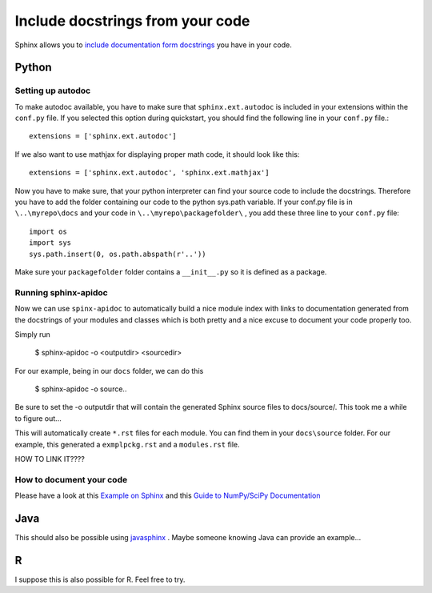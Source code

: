.. _autodoc:

Include docstrings from your code
==================================

Sphinx allows you to `include documentation form docstrings`_ you have in your code.



Python
-------

Setting up autodoc
^^^^^^^^^^^^^^^^^^^^

To make autodoc available, you have to make sure that ``sphinx.ext.autodoc`` is included in your extensions
within the ``conf.py`` file. If you selected this option during quickstart, you should find the following line 
in your ``conf.py`` file.::

	extensions = ['sphinx.ext.autodoc']
	
If we also want to use mathjax for displaying proper math code, it should look like this::

	extensions = ['sphinx.ext.autodoc', 'sphinx.ext.mathjax']
	
Now you have to make sure, that your python interpreter can find your source code to include the docstrings.
Therefore you have to add the folder containing our code to the python sys.path variable.
If your conf.py file is in ``\..\myrepo\docs`` and your code in ``\..\myrepo\packagefolder\`` , you add these three line
to your ``conf.py`` file::

	import os
	import sys
	sys.path.insert(0, os.path.abspath(r'..'))

Make sure your ``packagefolder`` folder contains a ``__init__.py`` so it is defined as a package.


Running sphinx-apidoc
^^^^^^^^^^^^^^^^^^^^^^^^

Now we can use ``spinx-apidoc`` to automatically 
build a nice module index 
with links to documentation generated from the docstrings of your modules and classes 
which is both pretty and a nice excuse to document your code properly too.

Simply run

    $ sphinx-apidoc -o <outputdir> <sourcedir>
	
For our example, being in our ``docs`` folder, we can do this

	$ sphinx-apidoc -o source\ ..

Be sure to set the -o outputdir that will contain the generated Sphinx source files to docs/source/. 
This took me a while to figure out...
	
This will automatically create ``*.rst`` files for each module. You can find them in your 
``docs\source`` folder. For our example, this generated  a ``exmplpckg.rst`` and a ``modules.rst`` file.

HOW TO LINK IT????


How to document your code
^^^^^^^^^^^^^^^^^^^^^^^^^^

Please have a look at this `Example on Sphinx`_ and this `Guide to NumPy/SciPy Documentation`_


Java
-----

This should also be possible using `javasphinx`_ . Maybe someone knowing Java can provide
an example...

R
---

I suppose this is also possible for R. Feel free to try.



.. _change it: http://www.sphinx-doc.org/en/stable/ext/autodoc.html
.. _javasphinx: https://bronto.github.io/javasphinx/
.. _Example on Sphinx: http://www.sphinx-doc.org/en/stable/ext/example_numpy.html#example-numpy
.. _Guide to NumPy/SciPy Documentation: https://github.com/numpy/numpy/blob/master/doc/HOWTO_DOCUMENT.rst.txt#common-rest-concepts
.. _include documentation form docstrings: http://www.sphinx-doc.org/en/master/ext/autodoc.html